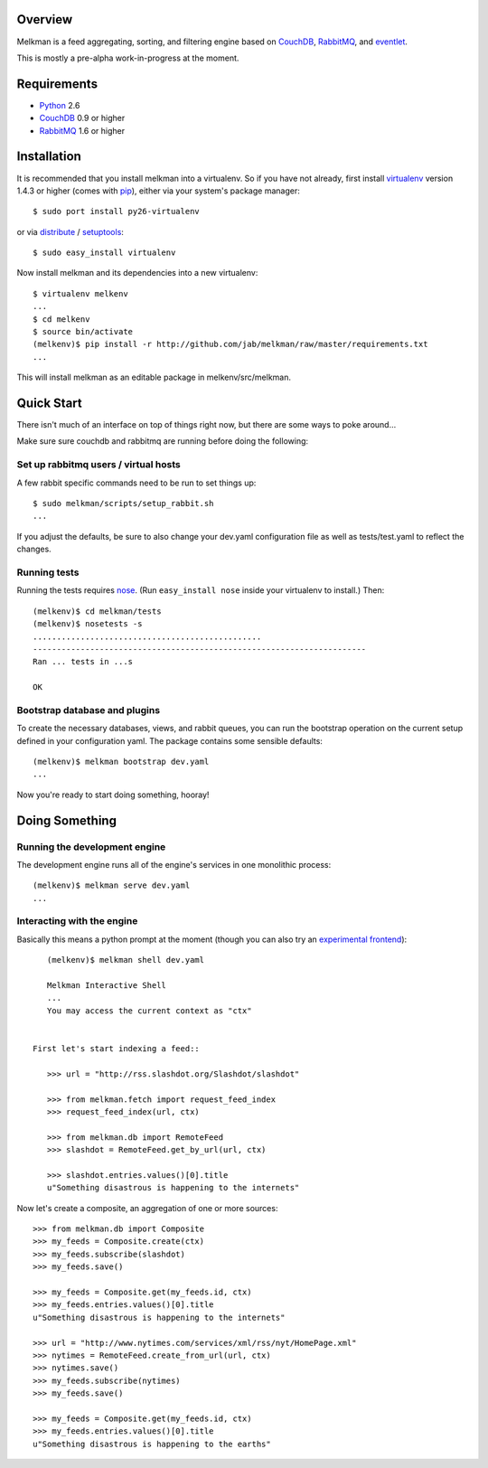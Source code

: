 Overview
========

Melkman is a feed aggregating, sorting, and filtering engine based on `CouchDB
<http://couchdb.apache.org/>`_, `RabbitMQ <http://www.rabbitmq.com/>`_, and
`eventlet <http://eventlet.net>`_.

This is mostly a pre-alpha work-in-progress at the moment.


Requirements
============

- `Python <http://www.python.org/>`_ 2.6
- `CouchDB <http://couchdb.apache.org/>`_ 0.9 or higher
- `RabbitMQ <http://www.rabbitmq.com/>`_ 1.6 or higher


Installation
============

It is recommended that you install melkman into a virtualenv. So if you have
not already, first install `virtualenv <http://virtualenv.openplans.org/>`_
version 1.4.3 or higher (comes with `pip <http://pip.openplans.org/>`_),
either via your system's package manager::

    $ sudo port install py26-virtualenv

or via `distribute
<http://pypi.python.org/pypi/distribute>`_ / `setuptools
<http://pypi.python.org/pypi/setuptools>`_::

    $ sudo easy_install virtualenv

Now install melkman and its dependencies into a new virtualenv::

    $ virtualenv melkenv
    ...
    $ cd melkenv
    $ source bin/activate
    (melkenv)$ pip install -r http://github.com/jab/melkman/raw/master/requirements.txt
    ...

This will install melkman as an editable package in melkenv/src/melkman.


Quick Start
===========

There isn't much of an interface on top of things right now, but there are
some ways to poke around...

Make sure sure couchdb and rabbitmq are running before doing the following:

Set up rabbitmq users / virtual hosts 
-------------------------------------

A few rabbit specific commands need to be run to set things up::

    $ sudo melkman/scripts/setup_rabbit.sh
    ...

If you adjust the defaults, be sure to also change your dev.yaml configuration
file as well as tests/test.yaml to reflect the changes.

Running tests
-------------

Running the tests requires `nose
<http://somethingaboutorange.com/mrl/projects/nose/>`_. (Run ``easy_install
nose`` inside your virtualenv to install.) Then::

    (melkenv)$ cd melkman/tests
    (melkenv)$ nosetests -s
    ................................................
    ----------------------------------------------------------------------
    Ran ... tests in ...s

    OK


Bootstrap database and plugins
------------------------------

To create the necessary databases, views, and rabbit queues, you can run
the bootstrap operation on the current setup defined in your configuration
yaml. The package contains some sensible defaults::

    (melkenv)$ melkman bootstrap dev.yaml
    ...

Now you're ready to start doing something, hooray!


Doing Something
===============

Running the development engine
------------------------------

The development engine runs all of the engine's services in one
monolithic process::

    (melkenv)$ melkman serve dev.yaml
    ...


Interacting with the engine
---------------------------

Basically this means a python prompt at the moment (though you can also try
an `experimental frontend <http://github.com/jab/beereader>`_)::

    (melkenv)$ melkman shell dev.yaml

    Melkman Interactive Shell
    ...
    You may access the current context as "ctx"


 First let's start indexing a feed::

    >>> url = "http://rss.slashdot.org/Slashdot/slashdot"

    >>> from melkman.fetch import request_feed_index
    >>> request_feed_index(url, ctx)

    >>> from melkman.db import RemoteFeed
    >>> slashdot = RemoteFeed.get_by_url(url, ctx)

    >>> slashdot.entries.values()[0].title
    u"Something disastrous is happening to the internets"

Now let's create a composite, an aggregation of one or more sources::

    >>> from melkman.db import Composite
    >>> my_feeds = Composite.create(ctx)
    >>> my_feeds.subscribe(slashdot)
    >>> my_feeds.save()

    >>> my_feeds = Composite.get(my_feeds.id, ctx)
    >>> my_feeds.entries.values()[0].title
    u"Something disastrous is happening to the internets"

    >>> url = "http://www.nytimes.com/services/xml/rss/nyt/HomePage.xml" 
    >>> nytimes = RemoteFeed.create_from_url(url, ctx)
    >>> nytimes.save()
    >>> my_feeds.subscribe(nytimes)
    >>> my_feeds.save()

    >>> my_feeds = Composite.get(my_feeds.id, ctx)
    >>> my_feeds.entries.values()[0].title
    u"Something disastrous is happening to the earths"

